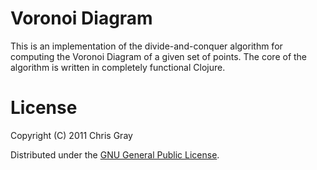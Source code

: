 
* Voronoi Diagram

This is an implementation of the divide-and-conquer algorithm for
computing the Voronoi Diagram of a given set of points.  The core of
the algorithm is written in completely functional Clojure.


* License

  Copyright (C) 2011 Chris Gray

  Distributed under the [[http://www.gnu.org/licenses/gpl-3.0.txt][GNU General Public License]].
